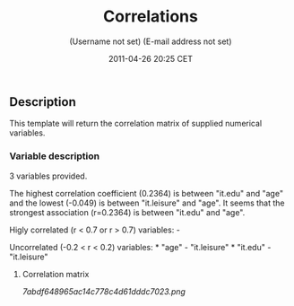 #+TITLE: Correlations

#+AUTHOR: (Username not set) (E-mail address not set)
#+DATE: 2011-04-26 20:25 CET

** Description

This template will return the correlation matrix of supplied numerical
variables.

*** Variable description

3 variables provided.

The highest correlation coefficient (0.2364) is between "it.edu" and
"age" and the lowest (-0.049) is between "it.leisure" and "age". It
seems that the strongest association (r=0.2364) is between "it.edu" and
"age".

Higly correlated (r < 0.7 or r > 0.7) variables: -

Uncorrelated (-0.2 < r < 0.2) variables: * "age" - "it.leisure" *
"it.edu" - "it.leisure"

**** Correlation matrix

#+CAPTION: 

[[7abdf648965ac14c778c4d61dddc7023.png]]
